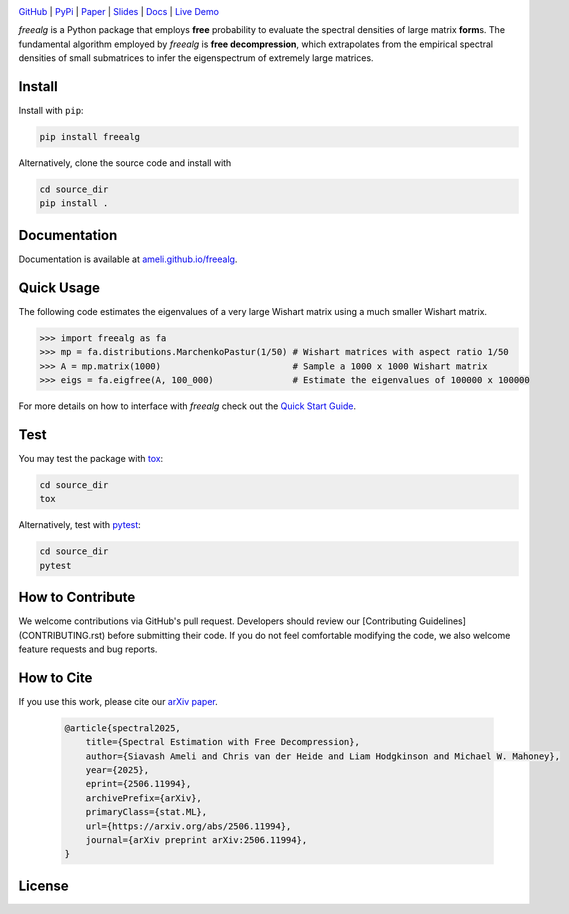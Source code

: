 .. image:: https://raw.githubusercontent.com/ameli/freealg/refs/heads/main/docs/source/_static/images/icons/logo-freealg-light.png
    :align: left
    :width: 240
    :class: custom-dark

.. raw:: html

   <div style="clear: both;"></div>

`GitHub <https://github.com/ameli/freealg>`__ |
`PyPi <https://pypi.org/project/freealg/>`__ |
`Paper <https://arxiv.org/abs/2506.11994>`__ |
`Slides <https://www.dropbox.com/scl/fi/03gjuyz17k9yhsqy0isoz/free_decomporession_slides.pdf?rlkey=8f82mhciyl2ju02l7hv1md5li&st=26xmhjga&dl=0>`__ |
`Docs <https://ameli.github.io/freealg>`__ |
`Live Demo <https://colab.research.google.com/github/ameli/freealg/blob/main/notebooks/quick_start.ipynb>`__

.. `Slides <https://ameli.github.io/freealg/_static/data/slides.pdf>`__ |

*freealg* is a Python package that employs **free** probability to evaluate the spectral
densities of large matrix **form**\ s. The fundamental algorithm employed by *freealg* is
**free decompression**, which extrapolates from the empirical spectral densities of small 
submatrices to infer the eigenspectrum of extremely large matrices. 

Install
=======

Install with ``pip``:

.. code-block::

    pip install freealg

Alternatively, clone the source code and install with

.. code-block::

    cd source_dir
    pip install .

Documentation
=============

Documentation is available at `ameli.github.io/freealg <https://ameli.github.io/freealg>`__.

Quick Usage
===========

The following code estimates the eigenvalues of a very large Wishart matrix using a much
smaller Wishart matrix.

.. code-block:: python

    >>> import freealg as fa
    >>> mp = fa.distributions.MarchenkoPastur(1/50) # Wishart matrices with aspect ratio 1/50
    >>> A = mp.matrix(1000)                         # Sample a 1000 x 1000 Wishart matrix
    >>> eigs = fa.eigfree(A, 100_000)               # Estimate the eigenvalues of 100000 x 100000

For more details on how to interface with *freealg* check out the `Quick Start Guide <https://github.com/ameli/freealg/blob/main/notebooks/quick_start.ipynb>`__.


Test
====

You may test the package with `tox <https://tox.wiki/>`__:

.. code-block::

    cd source_dir
    tox

Alternatively, test with `pytest <https://pytest.org>`__:

.. code-block::

    cd source_dir
    pytest

How to Contribute
=================

We welcome contributions via GitHub's pull request. Developers should review
our [Contributing Guidelines](CONTRIBUTING.rst) before submitting their code.
If you do not feel comfortable modifying the code, we also welcome feature
requests and bug reports.

How to Cite
===========

If you use this work, please cite our `arXiv paper <https://arxiv.org/abs/2506.11994>`__.

  .. code::

      @article{spectral2025,
          title={Spectral Estimation with Free Decompression},
          author={Siavash Ameli and Chris van der Heide and Liam Hodgkinson and Michael W. Mahoney},
          year={2025},
          eprint={2506.11994},
          archivePrefix={arXiv},
          primaryClass={stat.ML},
          url={https://arxiv.org/abs/2506.11994},
          journal={arXiv preprint arXiv:2506.11994},
      }


License
=======

|license|

.. |license| image:: https://img.shields.io/github/license/ameli/freealg
   :target: https://opensource.org/licenses/BSD-3-Clause
